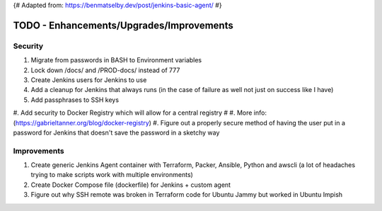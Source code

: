 {# Adapted from: https://benmatselby.dev/post/jenkins-basic-agent/ #}

******************************************************
TODO - Enhancements/Upgrades/Improvements
******************************************************


Security
================

#. Migrate from passwords in BASH to Environment variables
#. Lock down /docs/ and /PROD-docs/ instead of 777
#. Create Jenkins users for Jenkins to use
#. Add a cleanup for Jenkins that always runs (in the case of failure as well not just on success like I have)
#. Add passphrases to SSH keys
#. Add security to Docker Registry which will allow for a central registry 
# #. More info: (https://gabrieltanner.org/blog/docker-registry)
#. Figure out a properly secure method of having the user put in a password for Jenkins that doesn't save the password in a sketchy way



Improvements
================

#. Create generic Jenkins Agent container with Terraform, Packer, Ansible, Python and awscli (a lot of headaches trying to make scripts work with multiple environments)
#. Create Docker Compose file (dockerfile) for Jenkins + custom agent
#. Figure out why SSH remote was broken in Terraform code for Ubuntu Jammy but worked in Ubuntu Impish


